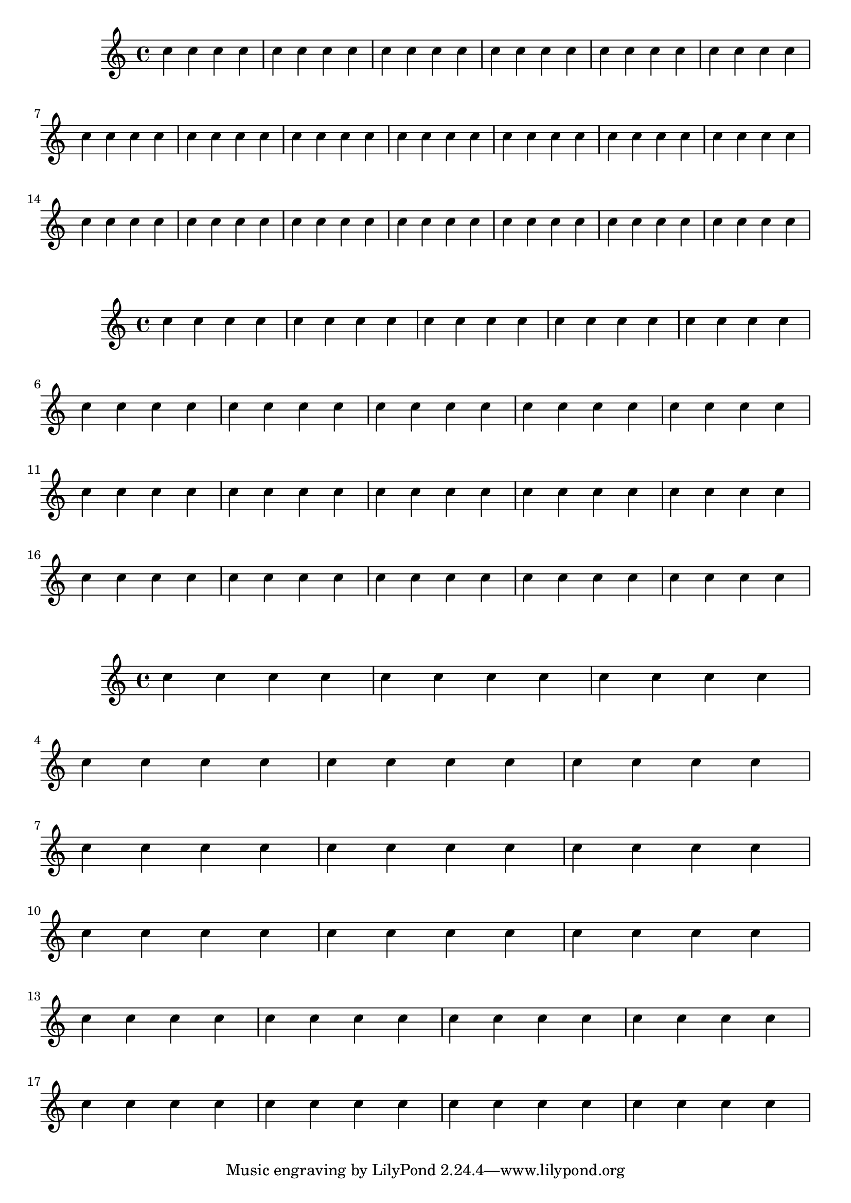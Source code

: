 \version "2.17.25"

\header {
  snippet-title = "Adjusting horizontal spacing"
  snippet-author = "David Nalesnik"
  snippet-description = \markup {
  }
  % add comma-separated tags to make searching more effective:
  tags = "horizontal spacing, common shortest duration"
  % is this snippet ready?  See meta/status-values.md
  status = "unfinished"
}

%%%%%%%%%%%%%%%%%%%%%%%%%%
% here goes the snippet: %
%%%%%%%%%%%%%%%%%%%%%%%%%%

scaleBaseShortestDurationFromDefault =
#(define-music-function (parser location factor)
   (ly:moment?)
   #{
     \override Score.SpacingSpanner.base-shortest-duration =
     #(lambda (grob)
        (let ((base-shortest-duration
               (assoc-get 'base-shortest-duration
                 (reverse (ly:grob-basic-properties grob)))))
          (ly:moment-mul base-shortest-duration factor)))
   #})


%%% moment offset test

\new Staff {
  \scaleBaseShortestDurationFromDefault #(ly:make-moment 1 1)
  \repeat unfold 80
  {
    c''4
  }
}

\new Staff {
  \scaleBaseShortestDurationFromDefault #(ly:make-moment 1 4)
  \repeat unfold 80
  {
    c''4
  }
}

\new Staff {
  \scaleBaseShortestDurationFromDefault #(ly:make-moment 1 16)
  \repeat unfold 80
  {
    c''4
  }
}
